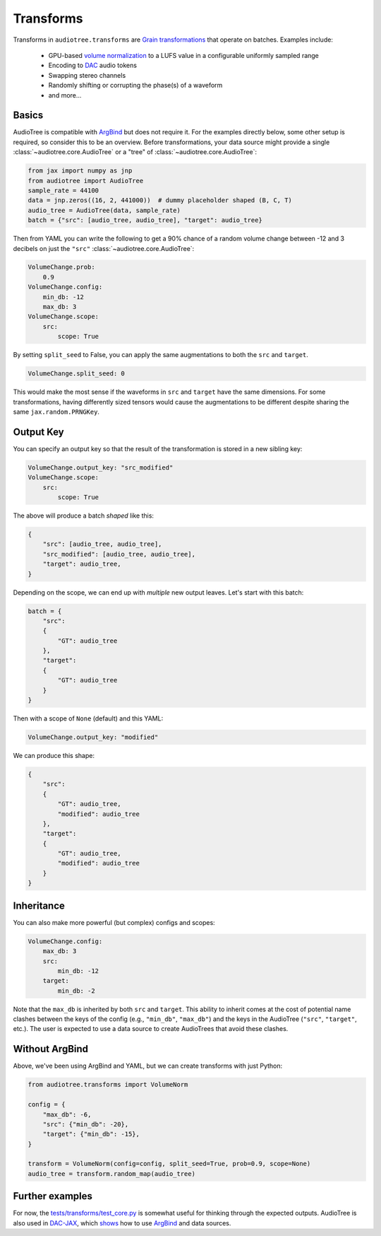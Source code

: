.. role:: python(code)
     :language: python
     :class: highlight

.. :tocdepth: 2

.. _transforms:

Transforms
======================

..  

.. ---------------------------

Transforms in ``audiotree.transforms`` are `Grain <https://github.com/google/grain>`_ 
`transformations <https://github.com/google/grain/blob/754636534bb16b5b2dd74970043d03e24ea44d3f/docs/transformations.md>`_ that operate on batches.
Examples include:

   * GPU-based `volume normalization <https://github.com/boris-kuz/jaxloudnorm/pull/1>`_ to a LUFS value in a configurable uniformly sampled range
   * Encoding to `DAC <https://github.com/DBraun/DAC-JAX>`_ audio tokens
   * Swapping stereo channels
   * Randomly shifting or corrupting the phase(s) of a waveform
   * and more...

Basics
------

AudioTree is compatible with `ArgBind <https://github.com/pseeth/argbind/>`_ but does not require it.
For the examples directly below, some other setup is required, so consider this to be an overview.
Before transformations, your data source might provide a single :class:`~audiotree.core.AudioTree` or a "tree" of :class:`~audiotree.core.AudioTree`:

.. code-block:: python

    from jax import numpy as jnp
    from audiotree import AudioTree
    sample_rate = 44100
    data = jnp.zeros((16, 2, 441000))  # dummy placeholder shaped (B, C, T)
    audio_tree = AudioTree(data, sample_rate)
    batch = {"src": [audio_tree, audio_tree], "target": audio_tree}

Then from YAML you can write the following to get a 90% chance of a random volume change between -12 and 3 decibels on just the ``"src"`` :class:`~audiotree.core.AudioTree`:

.. code-block:: yaml

    VolumeChange.prob:
        0.9
    VolumeChange.config:
        min_db: -12
        max_db: 3
    VolumeChange.scope:
        src:
            scope: True

By setting ``split_seed`` to False, you can apply the same augmentations to both the ``src`` and ``target``.

.. code-block:: yaml

    VolumeChange.split_seed: 0

This would make the most sense if the waveforms in ``src`` and ``target`` have the same dimensions.
For some transformations, having differently sized tensors would cause the augmentations to be different despite sharing the same ``jax.random.PRNGKey``.


Output Key
----------

You can specify an output key so that the result of the transformation is stored in a new sibling key:

.. code-block:: yaml

    VolumeChange.output_key: "src_modified"
    VolumeChange.scope:
        src:
            scope: True

The above will produce a batch *shaped* like this:

.. code-block:: python

    {
        "src": [audio_tree, audio_tree],
        "src_modified": [audio_tree, audio_tree],
        "target": audio_tree,
    }

Depending on the scope, we can end up with *multiple* new output leaves. Let's start with this batch:

.. code-block:: python

    batch = {
        "src":
        {
            "GT": audio_tree
        },
        "target":
        {
            "GT": audio_tree
        }
    }

Then with a scope of ``None`` (default) and this YAML:

.. code-block:: yaml

    VolumeChange.output_key: "modified"

We can produce this shape:

.. code-block:: python

    {
        "src":
        {
            "GT": audio_tree,
            "modified": audio_tree
        },
        "target":
        {
            "GT": audio_tree,
            "modified": audio_tree
        }
    }

Inheritance
-----------

You can also make more powerful (but complex) configs and scopes:

.. code-block:: yaml

    VolumeChange.config:
        max_db: 3
        src:
            min_db: -12
        target:
            min_db: -2

Note that the ``max_db`` is inherited by both ``src`` and ``target``.
This ability to inherit comes at the cost of potential name clashes between the keys of the config (e.g., ``"min_db"``, ``"max_db"``) and the keys in the AudioTree (``"src"``, ``"target"``, etc.).
The user is expected to use a data source to create AudioTrees that avoid these clashes.

Without ArgBind
---------------

Above, we've been using ArgBind and YAML, but we can create transforms with just Python:


.. code-block:: python

    from audiotree.transforms import VolumeNorm

    config = {
        "max_db": -6,
        "src": {"min_db": -20},
        "target": {"min_db": -15},
    }

    transform = VolumeNorm(config=config, split_seed=True, prob=0.9, scope=None)
    audio_tree = transform.random_map(audio_tree)

Further examples
----------------

For now, the `tests/transforms/test_core.py <https://github.com/DBraun/audiotree/blob/main/tests/transforms/test_core.py>`_ is somewhat useful for thinking through the expected outputs.
AudioTree is also used in `DAC-JAX <https://github.com/DBraun/DAC-JAX>`_, which `shows <https://github.com/DBraun/DAC-JAX/blob/main/scripts/input_pipeline.py>`_ how to use `ArgBind <https://github.com/pseeth/argbind/>`_ and data sources.